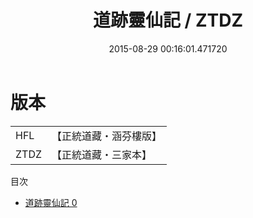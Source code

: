 #+TITLE: 道跡靈仙記 / ZTDZ

#+DATE: 2015-08-29 00:16:01.471720
* 版本
 |       HFL|【正統道藏・涵芬樓版】|
 |      ZTDZ|【正統道藏・三家本】|
目次
 - [[file:KR5b0302_000.txt][道跡靈仙記 0]]
